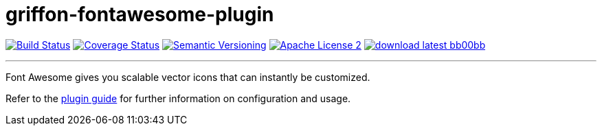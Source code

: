 = griffon-fontawesome-plugin
:version: 1.0.0.SNAPSHOT
:linkattrs:
:project-name: griffon-fontawesome-plugin

image:http://img.shields.io/travis/griffon-plugins/{project-name}/master.svg["Build Status", link="https://travis-ci.org/griffon-plugins/{project-name}"]
image:http://img.shields.io/coveralls/griffon-plugins/{project-name}/master.svg["Coverage Status", link="https://coveralls.io/r/griffon-plugins/{project-name}"]
image:http://img.shields.io/:semver-{version}-blue.svg["Semantic Versioning", link="http://semver.org"]
image:http://img.shields.io/badge/license-ASF2-blue.svg["Apache License 2", link="http://www.apache.org/licenses/LICENSE-2.0.txt"]
image:http://img.shields.io/badge/download-latest-bb00bb.svg[link="https://bintray.com/griffon/griffon-plugins/{project-name}/_latestVersion"]

---

Font Awesome gives you scalable vector icons that can instantly be customized.

Refer to the link:http://griffon-plugins.github.io/{project-name}/[plugin guide, window="_blank"] for
further information on configuration and usage.
